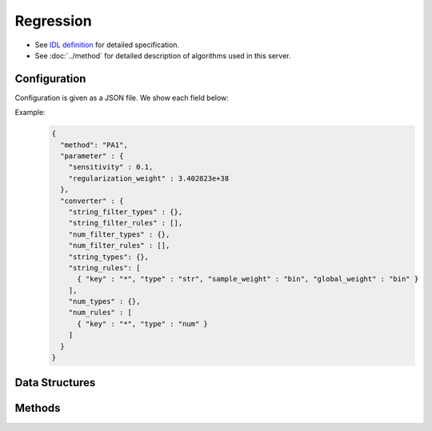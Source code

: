 Regression
----------

* See `IDL definition <https://github.com/jubatus/jubatus/blob/master/jubatus/server/server/regression.idl>`_ for detailed specification.
* See :doc:`../method` for detailed description of algorithms used in this server.


Configuration
~~~~~~~~~~~~~

Configuration is given as a JSON file.
We show each field below:

.. describe:: method

   Specify regression algorithm.
   You can use these algorithms.

   .. table::

      ================ ====================================================================== =====================
      Value            Method                                                                 regression type
      ================ ====================================================================== =====================
      ``"perceptron"`` Use perceptron.                                                        linear regression
      ``"PA"``         Use Passive Aggressive (PA). [Crammer06]_                              linear regression
      ``"PA1"``        Use PA-I. [Crammer06]_                                                 linear regression
      ``"PA2"``        Use PA-II. [Crammer06]_                                                linear regression
      ``"CW"``         Use Confidence Weighted Learning. [Dredze08]_                          linear regression
      ``"AROW"``       Use Adaptive Regularization of Weight vectors. [Crammer09b]_           linear regression
      ``"NHERD"``      Use Normal Herd. [Crammer10]_                                          linear regression
      ``"NN"``         Use an inplementation of ``nearest_neighbor``                          k-Nearest Neighbor
      ``"cosine"``     Use the result of nearest neighbor search by cosine similarity [1]_    k-Nearest Neighbor
      ``"euclidean"``  Use the result of nearest neighbor search by euclidean distance [1]_   k-Nearest Neighbor
      ================ ====================================================================== =====================

.. describe:: parameter

   Specify parameters for the algorithm.
   Its format differs for each ``method``.

   perceptron
     :learning_rate:     
        The ratio of error value and step width for weight update.
        The bigger it is, the ealier you can train, but more sensitive to noise.
        (Float)

        * Range: 0.0 < ``learning_rate``


   PA
     :sensitivity:
        Upper bound of acceptable margin.
        The bigger it is, more robust to noise, but the more error remain.
        (Float)

        * Range: 0.0 <= ``sensitivity``

   PA1
     :sensitivity:
        Upper bound of acceptable margin.
        The bigger it is, more robust to noise, but the more error remain.
        (Float)

        * Range: 0.0 <= ``sensitivity``

     :regularization_weight:
        Sensitivity to learning rate.
        The bigger it is, the ealier you can train, but more sensitive to noise.
        It corresponds to :math:`C` in the original paper [Crammer06]_.
        (Float)

        * Range: 0.0 < ``regularization_weight``

   PA2
     :sensitivity:
        Upper bound of acceptable margin.
        The bigger it is, more robust to noise, but the more error remain.
        (Float)

        * Range: 0.0 <= ``sensitivity``

     :regularization_weight:
        Sensitivity to learning rate.
        The bigger it is, the ealier you can train, but more sensitive to noise.
        It corresponds to :math:`C` in the original paper [Crammer06]_.
        (Float)

        * Range: 0.0 < ``regularization_weight``

   CW
     :sensitivity:
        Upper bound of acceptable margin.
        The bigger it is, more robust to noise, but the more error remain.
        (Float)

        * Range: 0.0 <= ``sensitivity``

     :regularization_weight:
        Sensitivity to learning rate.
        The bigger it is, the ealier you can train, but more sensitive to noise.
        It corresponds to :math:`\phi` in the original paper [Dredze08]_.
        (Float)

        * Range: 0.0 < ``regularization_weight``

   AROW
     :sensitivity:
        Upper bound of acceptable margin.
        The bigger it is, more robust to noise, but the more error remain.
        (Float)

        * Range: 0.0 <= ``sensitivity``

     :regularization_weight:
        Sensitivity to learning rate.
        The bigger it is, the ealier you can train, but more sensitive to noise.
        It corresponds to :math:`1/r` in the original paper [Crammer09b]_.
        (Float)

        * Range: 0.0 < ``regularization_weight``

   NHERD
     :sensitivity:
        Upper bound of acceptable margin.
        The bigger it is, more robust to noise, but the more error remain.
        (Float)

        * Range: 0.0 <= ``sensitivity``

     :regularization_weight:
        Sensitivity to learning rate.
        The bigger it is, the ealier you can train, but more sensitive to noise.
        It corresponds to :math:`C` in the original paper [Crammer10]_.
        (Float)

        * Range: 0.0 < ``regularization_weight``

   NN
     :method:
        Specify algorithm for nearest neighbor.
        Refer to :doc:`api_nearest_neighbor` for the list of algorithms available.

     :parameter:
        Specify parameters for the algorithm.
        Refer to :doc:`api_nearest_neighbor` for the list of parameters.

     :nearest_neighbor_num:
        Number of data which is used for calculating scores.
        (Integer)

        * Range: 1 <= ``nearest_neighbor_num``

   cosine
     :nearest_neighbor_num:
        Number of data which is used for calculating scores.
        (Integer)

        * Range: 1 <= ``nearest_neighbor_num``

   euclidean
     :nearest_neighbor_num:
        Number of data which is used for calculating scores.
        (Integer)

        * Range: 1 <= ``nearest_neighbor_num``

.. describe:: converter

   Specify configuration for data conversion.
   Its format is described in :doc:`../fv_convert`.


Example:
  .. code-block:: javascript

     {
       "method": "PA1",
       "parameter" : {
         "sensitivity" : 0.1,
         "regularization_weight" : 3.402823e+38
       },
       "converter" : {
         "string_filter_types" : {},
         "string_filter_rules" : [],
         "num_filter_types" : {},
         "num_filter_rules" : [],
         "string_types": {},
         "string_rules": [
           { "key" : "*", "type" : "str", "sample_weight" : "bin", "global_weight" : "bin" }
         ],
         "num_types" : {},
         "num_rules" : [
           { "key" : "*", "type" : "num" }
         ]
       }
     }


Data Structures
~~~~~~~~~~~~~~~

.. mpidl:message:: scored_datum

   Represents a datum with its label.

   .. mpidl:member:: 0: float score

      Represents a label of this datum.

   .. mpidl:member:: 1: datum data

      Represents a datum.

   .. code-block:: c++

      message scored_datum {
        0: float score
        1: datum data
      }


Methods
~~~~~~~

.. mpidl:service:: regression

   .. mpidl:method:: int train(0: list<scored_datum> train_data)

      :param train_data: list of tuple of label and :mpidl:type:`datum`
      :return:           Number of trained datum (i.e., the length of the ``train_data``)

      Trains and updates the model.
      This function is designed to allow bulk update with list of ``scored_datum``.

   .. mpidl:method:: list<float>  estimate(0: list<datum>  estimate_data)

      :param estimate_data: list of :mpidl:type:`datum` to estimate
      :reutrn:              List of estimated values, in order of given :mpidl:type:`datum`

      Estimates the value from given ``estimate_data``.
      This API is designed to allow bulk estimation with list of :mpidl:type:`datum`.
